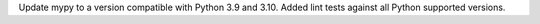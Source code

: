 Update mypy to a version compatible with Python 3.9 and 3.10. Added lint tests against all Python supported versions.
